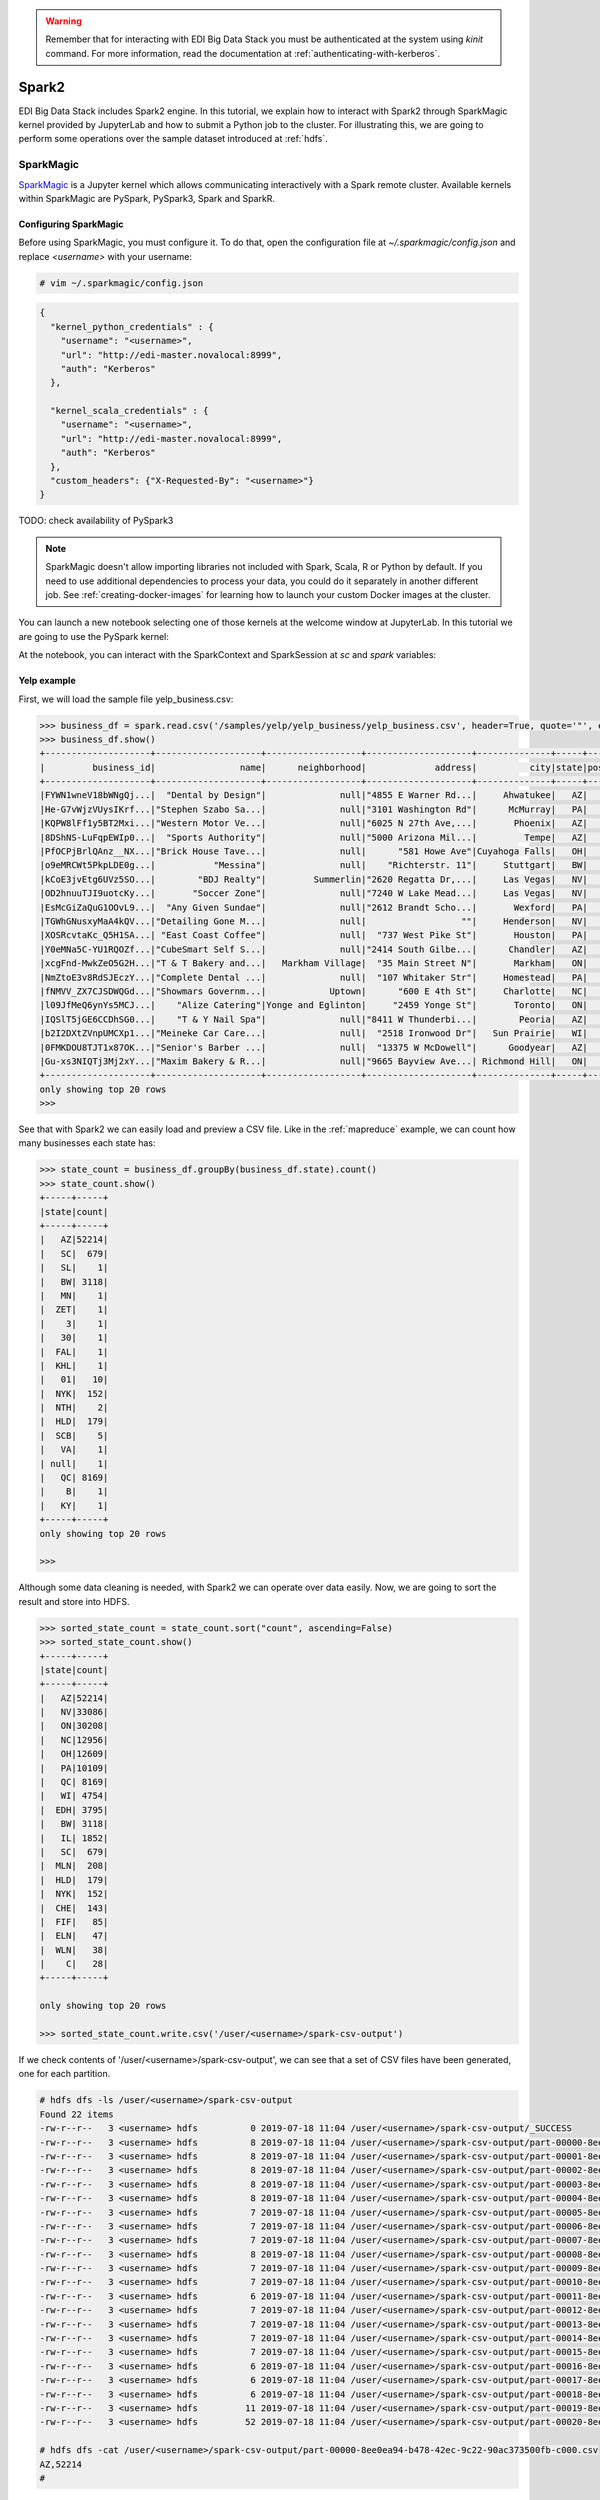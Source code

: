 .. warning::

  Remember that for interacting with EDI Big Data Stack you must be
  authenticated at the system using `kinit` command. For more information, read
  the documentation at :ref:`authenticating-with-kerberos`.

.. _spark2:

Spark2
======

EDI Big Data Stack includes Spark2 engine. In this tutorial, we explain how to
interact with Spark2 through SparkMagic kernel provided by JupyterLab and how
to submit a Python job to the cluster. For illustrating this, we are going to
perform some operations over the sample dataset introduced at :ref:`hdfs`.

SparkMagic
----------

`SparkMagic <https://github.com/jupyter-incubator/sparkmagic>`_ is a Jupyter kernel which allows communicating interactively with a
Spark remote cluster. Available kernels within SparkMagic are PySpark,
PySpark3, Spark and SparkR.

Configuring SparkMagic
......................

Before using SparkMagic, you must configure it. To do that, open the
configuration file at `~/.sparkmagic/config.json` and replace `<username>` with
your username:

.. code-block:: console

  # vim ~/.sparkmagic/config.json

.. code-block:: json

  {
    "kernel_python_credentials" : {
      "username": "<username>",
      "url": "http://edi-master.novalocal:8999",
      "auth": "Kerberos"
    },

    "kernel_scala_credentials" : {
      "username": "<username>",
      "url": "http://edi-master.novalocal:8999",
      "auth": "Kerberos"
    },
    "custom_headers": {"X-Requested-By": "<username>"}
  }


TODO: check availability of PySpark3

.. note::

  SparkMagic doesn't allow importing libraries not included with Spark, Scala,
  R or Python by default. If you need to use additional dependencies to process
  your data, you could do it separately in another different job. See :ref:`creating-docker-images`
  for learning how to launch your custom Docker images at the cluster.

You can launch a new notebook selecting one of those kernels at the welcome
window at JupyterLab. In this tutorial we are going to use the PySpark kernel:

.. image:: img/spark/spark-launcher.png

At the notebook, you can interact with the SparkContext and SparkSession at
`sc` and `spark` variables:

.. _spark-yelp-example:

Yelp example
............

First, we will load the sample file yelp_business.csv:

.. code-block:: console

  >>> business_df = spark.read.csv('/samples/yelp/yelp_business/yelp_business.csv', header=True, quote='"', escape='"')
  >>> business_df.show()
  +--------------------+--------------------+------------------+--------------------+--------------+-----+-----------+-------------+--------------+-----+------------+-------+--------------------+
  |         business_id|                name|      neighborhood|             address|          city|state|postal_code|     latitude|     longitude|stars|review_count|is_open|          categories|
  +--------------------+--------------------+------------------+--------------------+--------------+-----+-----------+-------------+--------------+-----+------------+-------+--------------------+
  |FYWN1wneV18bWNgQj...|  "Dental by Design"|              null|"4855 E Warner Rd...|     Ahwatukee|   AZ|      85044|   33.3306902|  -111.9785992|  4.0|          22|      1|Dentists;General ...|
  |He-G7vWjzVUysIKrf...|"Stephen Szabo Sa...|              null|"3101 Washington Rd"|      McMurray|   PA|      15317|   40.2916853|   -80.1048999|  3.0|          11|      1|Hair Stylists;Hai...|
  |KQPW8lFf1y5BT2Mxi...|"Western Motor Ve...|              null|"6025 N 27th Ave,...|       Phoenix|   AZ|      85017|   33.5249025|  -112.1153098|  1.5|          18|      1|Departments of Mo...|
  |8DShNS-LuFqpEWIp0...|  "Sports Authority"|              null|"5000 Arizona Mil...|         Tempe|   AZ|      85282|   33.3831468|  -111.9647254|  3.0|           9|      0|Sporting Goods;Sh...|
  |PfOCPjBrlQAnz__NX...|"Brick House Tave...|              null|      "581 Howe Ave"|Cuyahoga Falls|   OH|      44221|   41.1195346|   -81.4756898|  3.5|         116|      1|American (New);Ni...|
  |o9eMRCWt5PkpLDE0g...|           "Messina"|              null|    "Richterstr. 11"|     Stuttgart|   BW|      70567|      48.7272|       9.14795|  4.0|           5|      1| Italian;Restaurants|
  |kCoE3jvEtg6UVz5SO...|        "BDJ Realty"|         Summerlin|"2620 Regatta Dr,...|     Las Vegas|   NV|      89128|     36.20743|    -115.26846|  4.0|           5|      1|Real Estate Servi...|
  |OD2hnuuTJI9uotcKy...|       "Soccer Zone"|              null|"7240 W Lake Mead...|     Las Vegas|   NV|      89128|   36.1974844|  -115.2496601|  1.5|           9|      1|Shopping;Sporting...|
  |EsMcGiZaQuG1OOvL9...|  "Any Given Sundae"|              null|"2612 Brandt Scho...|       Wexford|   PA|      15090|40.6151022445|-80.0913487465|  5.0|          15|      1|Coffee & Tea;Ice ...|
  |TGWhGNusxyMaA4kQV...|"Detailing Gone M...|              null|                  ""|     Henderson|   NV|      89014|36.0558252127| -115.04635039|  5.0|           7|      1|Automotive;Auto D...|
  |XOSRcvtaKc_Q5H1SA...| "East Coast Coffee"|              null|  "737 West Pike St"|       Houston|   PA|      15342|40.2415480142|-80.2128151059|  4.5|           3|      0|Breakfast & Brunc...|
  |Y0eMNa5C-YU1RQOZf...|"CubeSmart Self S...|              null|"2414 South Gilbe...|      Chandler|   AZ|      85286|   33.2717201|  -111.7912569|  5.0|          23|      1|Local Services;Se...|
  |xcgFnd-MwkZeO5G2H...|"T & T Bakery and...|   Markham Village|  "35 Main Street N"|       Markham|   ON|    L3P 1X3|   43.8751774|   -79.2601532|  4.0|          38|      1|Bakeries;Bagels;Food|
  |NmZtoE3v8RdSJEczY...|"Complete Dental ...|              null|  "107 Whitaker Str"|     Homestead|   PA|      15120|   40.4014882|   -79.8879161|  2.0|           5|      1|General Dentistry...|
  |fNMVV_ZX7CJSDWQGd...|"Showmars Governm...|            Uptown|      "600 E 4th St"|     Charlotte|   NC|      28202|   35.2216474|   -80.8393449|  3.5|           7|      1|Restaurants;Ameri...|
  |l09JfMeQ6ynYs5MCJ...|    "Alize Catering"|Yonge and Eglinton|     "2459 Yonge St"|       Toronto|   ON|    M4P 2H6|   43.7113993|   -79.3993388|  3.0|          12|      0|Italian;French;Re...|
  |IQSlT5jGE6CCDhSG0...|    "T & Y Nail Spa"|              null|"8411 W Thunderbi...|        Peoria|   AZ|      85381|   33.6086538|  -112.2400118|  3.0|          20|      1|Beauty & Spas;Nai...|
  |b2I2DXtZVnpUMCXp1...|"Meineke Car Care...|              null|  "2518 Ironwood Dr"|   Sun Prairie|   WI|      53590|     43.18508|    -89.262047|  3.5|           9|      1|Tires;Oil Change ...|
  |0FMKDOU8TJT1x87OK...|"Senior's Barber ...|              null|  "13375 W McDowell"|      Goodyear|   AZ|      85395|    33.463629|   -112.347038|  5.0|          65|      1|Barbers;Beauty & ...|
  |Gu-xs3NIQTj3Mj2xY...|"Maxim Bakery & R...|              null|"9665 Bayview Ave...| Richmond Hill|   ON|    L4C 9V4|   43.8675648|   -79.4126618|  3.5|          34|      1|French;Food;Baker...|
  +--------------------+--------------------+------------------+--------------------+--------------+-----+-----------+-------------+--------------+-----+------------+-------+--------------------+
  only showing top 20 rows
  >>>

See that with Spark2 we can easily load and preview a CSV file. Like in the
:ref:`mapreduce` example, we can count how many businesses each state has:

.. code-block:: console

  >>> state_count = business_df.groupBy(business_df.state).count()
  >>> state_count.show()
  +-----+-----+
  |state|count|
  +-----+-----+
  |   AZ|52214|
  |   SC|  679|
  |   SL|    1|
  |   BW| 3118|
  |   MN|    1|
  |  ZET|    1|
  |    3|    1|
  |   30|    1|
  |  FAL|    1|
  |  KHL|    1|
  |   01|   10|
  |  NYK|  152|
  |  NTH|    2|
  |  HLD|  179|
  |  SCB|    5|
  |   VA|    1|
  | null|    1|
  |   QC| 8169|
  |    B|    1|
  |   KY|    1|
  +-----+-----+
  only showing top 20 rows

  >>>


Although some data cleaning is needed, with Spark2 we can operate over data
easily. Now, we are going to sort the result and store into HDFS.

.. code-block:: console

  >>> sorted_state_count = state_count.sort("count", ascending=False)
  >>> sorted_state_count.show()
  +-----+-----+
  |state|count|
  +-----+-----+
  |   AZ|52214|
  |   NV|33086|
  |   ON|30208|
  |   NC|12956|
  |   OH|12609|
  |   PA|10109|
  |   QC| 8169|
  |   WI| 4754|
  |  EDH| 3795|
  |   BW| 3118|
  |   IL| 1852|
  |   SC|  679|
  |  MLN|  208|
  |  HLD|  179|
  |  NYK|  152|
  |  CHE|  143|
  |  FIF|   85|
  |  ELN|   47|
  |  WLN|   38|
  |    C|   28|
  +-----+-----+

  only showing top 20 rows

  >>> sorted_state_count.write.csv('/user/<username>/spark-csv-output')


If we check contents of '/user/<username>/spark-csv-output', we can see that
a set of CSV files have been generated, one for each partition.

.. code-block:: console

  # hdfs dfs -ls /user/<username>/spark-csv-output
  Found 22 items
  -rw-r--r--   3 <username> hdfs          0 2019-07-18 11:04 /user/<username>/spark-csv-output/_SUCCESS
  -rw-r--r--   3 <username> hdfs          8 2019-07-18 11:04 /user/<username>/spark-csv-output/part-00000-8ee0ea94-b478-42ec-9c22-90ac373500fb-c000.csv
  -rw-r--r--   3 <username> hdfs          8 2019-07-18 11:04 /user/<username>/spark-csv-output/part-00001-8ee0ea94-b478-42ec-9c22-90ac373500fb-c000.csv
  -rw-r--r--   3 <username> hdfs          8 2019-07-18 11:04 /user/<username>/spark-csv-output/part-00002-8ee0ea94-b478-42ec-9c22-90ac373500fb-c000.csv
  -rw-r--r--   3 <username> hdfs          8 2019-07-18 11:04 /user/<username>/spark-csv-output/part-00003-8ee0ea94-b478-42ec-9c22-90ac373500fb-c000.csv
  -rw-r--r--   3 <username> hdfs          8 2019-07-18 11:04 /user/<username>/spark-csv-output/part-00004-8ee0ea94-b478-42ec-9c22-90ac373500fb-c000.csv
  -rw-r--r--   3 <username> hdfs          7 2019-07-18 11:04 /user/<username>/spark-csv-output/part-00005-8ee0ea94-b478-42ec-9c22-90ac373500fb-c000.csv
  -rw-r--r--   3 <username> hdfs          7 2019-07-18 11:04 /user/<username>/spark-csv-output/part-00006-8ee0ea94-b478-42ec-9c22-90ac373500fb-c000.csv
  -rw-r--r--   3 <username> hdfs          7 2019-07-18 11:04 /user/<username>/spark-csv-output/part-00007-8ee0ea94-b478-42ec-9c22-90ac373500fb-c000.csv
  -rw-r--r--   3 <username> hdfs          8 2019-07-18 11:04 /user/<username>/spark-csv-output/part-00008-8ee0ea94-b478-42ec-9c22-90ac373500fb-c000.csv
  -rw-r--r--   3 <username> hdfs          7 2019-07-18 11:04 /user/<username>/spark-csv-output/part-00009-8ee0ea94-b478-42ec-9c22-90ac373500fb-c000.csv
  -rw-r--r--   3 <username> hdfs          7 2019-07-18 11:04 /user/<username>/spark-csv-output/part-00010-8ee0ea94-b478-42ec-9c22-90ac373500fb-c000.csv
  -rw-r--r--   3 <username> hdfs          6 2019-07-18 11:04 /user/<username>/spark-csv-output/part-00011-8ee0ea94-b478-42ec-9c22-90ac373500fb-c000.csv
  -rw-r--r--   3 <username> hdfs          7 2019-07-18 11:04 /user/<username>/spark-csv-output/part-00012-8ee0ea94-b478-42ec-9c22-90ac373500fb-c000.csv
  -rw-r--r--   3 <username> hdfs          7 2019-07-18 11:04 /user/<username>/spark-csv-output/part-00013-8ee0ea94-b478-42ec-9c22-90ac373500fb-c000.csv
  -rw-r--r--   3 <username> hdfs          7 2019-07-18 11:04 /user/<username>/spark-csv-output/part-00014-8ee0ea94-b478-42ec-9c22-90ac373500fb-c000.csv
  -rw-r--r--   3 <username> hdfs          7 2019-07-18 11:04 /user/<username>/spark-csv-output/part-00015-8ee0ea94-b478-42ec-9c22-90ac373500fb-c000.csv
  -rw-r--r--   3 <username> hdfs          6 2019-07-18 11:04 /user/<username>/spark-csv-output/part-00016-8ee0ea94-b478-42ec-9c22-90ac373500fb-c000.csv
  -rw-r--r--   3 <username> hdfs          6 2019-07-18 11:04 /user/<username>/spark-csv-output/part-00017-8ee0ea94-b478-42ec-9c22-90ac373500fb-c000.csv
  -rw-r--r--   3 <username> hdfs          6 2019-07-18 11:04 /user/<username>/spark-csv-output/part-00018-8ee0ea94-b478-42ec-9c22-90ac373500fb-c000.csv
  -rw-r--r--   3 <username> hdfs         11 2019-07-18 11:04 /user/<username>/spark-csv-output/part-00019-8ee0ea94-b478-42ec-9c22-90ac373500fb-c000.csv
  -rw-r--r--   3 <username> hdfs         52 2019-07-18 11:04 /user/<username>/spark-csv-output/part-00020-8ee0ea94-b478-42ec-9c22-90ac373500fb-c000.csv

  # hdfs dfs -cat /user/<username>/spark-csv-output/part-00000-8ee0ea94-b478-42ec-9c22-90ac373500fb-c000.csv
  AZ,52214
  #

In the same way, we can also export those results in JSON format:

.. code-block:: console

  >>> sorted_state_count.write.json('/user/<username>/spark-json-output')

.. code-block:: console

  # hdfs dfs -ls /user/<username>/spark-json-output
  Found 32 items
  -rw-------   3 <username> <username>          0 2018-04-13 12:40 /user/<username>/spark-json-output/_SUCCESS
  -rw-------   3 <username> <username>         29 2018-04-13 12:40 /user/<username>/spark-json-output/part-00000-dbbde83a-f730-459f-a8bb-54b50cbab72e-c000.json
  -rw-------   3 <username> <username>         29 2018-04-13 12:40 /user/<username>/spark-json-output/part-00001-dbbde83a-f730-459f-a8bb-54b50cbab72e-c000.json
  -rw-------   3 <username> <username>         29 2018-04-13 12:40 /user/<username>/spark-json-output/part-00002-dbbde83a-f730-459f-a8bb-54b50cbab72e-c000.json
  -rw-------   3 <username> <username>         29 2018-04-13 12:40 /user/<username>/spark-json-output/part-00003-dbbde83a-f730-459f-a8bb-54b50cbab72e-c000.json
  -rw-------   3 <username> <username>         29 2018-04-13 12:40 /user/<username>/spark-json-output/part-00004-dbbde83a-f730-459f-a8bb-54b50cbab72e-c000.json
  -rw-------   3 <username> <username>         29 2018-04-13 12:40 /user/<username>/spark-json-output/part-00005-dbbde83a-f730-459f-a8bb-54b50cbab72e-c000.json
  -rw-------   3 <username> <username>         28 2018-04-13 12:40 /user/<username>/spark-json-output/part-00006-dbbde83a-f730-459f-a8bb-54b50cbab72e-c000.json
  -rw-------   3 <username> <username>         28 2018-04-13 12:40 /user/<username>/spark-json-output/part-00007-dbbde83a-f730-459f-a8bb-54b50cbab72e-c000.json
  -rw-------   3 <username> <username>         29 2018-04-13 12:40 /user/<username>/spark-json-output/part-00008-dbbde83a-f730-459f-a8bb-54b50cbab72e-c000.json
  -rw-------   3 <username> <username>         28 2018-04-13 12:40 /user/<username>/spark-json-output/part-00009-dbbde83a-f730-459f-a8bb-54b50cbab72e-c000.json
  -rw-------   3 <username> <username>         28 2018-04-13 12:40 /user/<username>/spark-json-output/part-00010-dbbde83a-f730-459f-a8bb-54b50cbab72e-c000.json
  -rw-------   3 <username> <username>         27 2018-04-13 12:40 /user/<username>/spark-json-output/part-00011-dbbde83a-f730-459f-a8bb-54b50cbab72e-c000.json
  -rw-------   3 <username> <username>         28 2018-04-13 12:40 /user/<username>/spark-json-output/part-00012-dbbde83a-f730-459f-a8bb-54b50cbab72e-c000.json
  -rw-------   3 <username> <username>         28 2018-04-13 12:40 /user/<username>/spark-json-output/part-00013-dbbde83a-f730-459f-a8bb-54b50cbab72e-c000.json
  -rw-------   3 <username> <username>         28 2018-04-13 12:40 /user/<username>/spark-json-output/part-00014-dbbde83a-f730-459f-a8bb-54b50cbab72e-c000.json
  -rw-------   3 <username> <username>         28 2018-04-13 12:40 /user/<username>/spark-json-output/part-00015-dbbde83a-f730-459f-a8bb-54b50cbab72e-c000.json
  -rw-------   3 <username> <username>         27 2018-04-13 12:40 /user/<username>/spark-json-output/part-00016-dbbde83a-f730-459f-a8bb-54b50cbab72e-c000.json
  -rw-------   3 <username> <username>         27 2018-04-13 12:40 /user/<username>/spark-json-output/part-00017-dbbde83a-f730-459f-a8bb-54b50cbab72e-c000.json
  -rw-------   3 <username> <username>         27 2018-04-13 12:40 /user/<username>/spark-json-output/part-00018-dbbde83a-f730-459f-a8bb-54b50cbab72e-c000.json
  -rw-------   3 <username> <username>         25 2018-04-13 12:40 /user/<username>/spark-json-output/part-00019-dbbde83a-f730-459f-a8bb-54b50cbab72e-c000.json
  -rw-------   3 <username> <username>         26 2018-04-13 12:40 /user/<username>/spark-json-output/part-00020-dbbde83a-f730-459f-a8bb-54b50cbab72e-c000.json
  -rw-------   3 <username> <username>         27 2018-04-13 12:40 /user/<username>/spark-json-output/part-00021-dbbde83a-f730-459f-a8bb-54b50cbab72e-c000.json
  -rw-------   3 <username> <username>         26 2018-04-13 12:40 /user/<username>/spark-json-output/part-00022-dbbde83a-f730-459f-a8bb-54b50cbab72e-c000.json
  -rw-------   3 <username> <username>         52 2018-04-13 12:40 /user/<username>/spark-json-output/part-00023-dbbde83a-f730-459f-a8bb-54b50cbab72e-c000.json
  -rw-------   3 <username> <username>         25 2018-04-13 12:40 /user/<username>/spark-json-output/part-00024-dbbde83a-f730-459f-a8bb-54b50cbab72e-c000.json
  -rw-------   3 <username> <username>         51 2018-04-13 12:40 /user/<username>/spark-json-output/part-00025-dbbde83a-f730-459f-a8bb-54b50cbab72e-c000.json
  -rw-------   3 <username> <username>         51 2018-04-13 12:40 /user/<username>/spark-json-output/part-00026-dbbde83a-f730-459f-a8bb-54b50cbab72e-c000.json
  -rw-------   3 <username> <username>        101 2018-04-13 12:40 /user/<username>/spark-json-output/part-00027-dbbde83a-f730-459f-a8bb-54b50cbab72e-c000.json
  -rw-------   3 <username> <username>        153 2018-04-13 12:40 /user/<username>/spark-json-output/part-00028-dbbde83a-f730-459f-a8bb-54b50cbab72e-c000.json
  -rw-------   3 <username> <username>        694 2018-04-13 12:40 /user/<username>/spark-json-output/part-00029-dbbde83a-f730-459f-a8bb-54b50cbab72e-c000.json
  -rw-------   3 <username> <username>          0 2018-04-13 12:40 /user/<username>/spark-json-output/part-00030-dbbde83a-f730-459f-a8bb-54b50cbab72e-c000.json
  # hdfs dfs -cat /user/<username>/spark-json-output/part-00000-dbbde83a-f730-459f-a8bb-54b50cbab72e-c000.json
  {"state":"AZ","count":52214}
  #


spark-submit
------------

In order to execute the same job in a distributed way, we are going to code the
previous instructions into a Python file. You can find yelp_example.py inside
the `spark2example` folder at examples directory.

.. code-block:: python

  import argparse
  from pyspark.sql import SparkSession

  parser = argparse.ArgumentParser(description='Execute Spark2 Yelp example.')
  parser.add_argument(
      '--app_name', type=str, help="Application name", default='YelpExample')
  parser.add_argument('input_file', type=str, help="Input CSV file")
  parser.add_argument('output_dir', type=str, help="Output directory")

  args = parser.parse_args()

  spark = SparkSession.builder.appName(args.app_name).getOrCreate()
  business_df = spark.read.csv(args.input_file,
                               header=True, quote='"', escape='"')

  state_count = business_df.groupBy(business_df.state).count()
  sorted_state_count = state_count.sort("count", ascending=False)
  sorted_state_count.write.csv(args.output_dir)

.. note::

  Don't forget to include `--master yarn` and `--deploy-mode cluster` parameters
  in order to compute the job in the cluster instead of locally.

.. warning::

  YARN does not overwrite non empty directories. Ensure to delete
  `/user/<username>/spark-csv-output` directory before submiting the job again.

.. code-block:: console

  # spark-submit --master yarn --deploy-mode cluster examples/spark2example/yelp_example.py /samples/yelp/yelp_business/yelp_business.csv /user/<username>/spark-csv-output --app_name <username>YelpExample
  18/10/10 10:38:14 WARN util.NativeCodeLoader: Unable to load native-hadoop library for your platform... using builtin-java classes where applicable
  18/10/10 10:38:15 WARN shortcircuit.DomainSocketFactory: The short-circuit local reads feature cannot be used because libhadoop cannot be loaded.
  18/10/10 10:38:15 INFO client.RMProxy: Connecting to ResourceManager at master.edincubator.eu/192.168.1.12:8050
  18/10/10 10:38:16 INFO yarn.Client: Requesting a new application from cluster with 4 NodeManagers
  18/10/10 10:38:17 INFO yarn.Client: Verifying our application has not requested more than the maximum memory capability of the cluster (101376 MB per container)
  18/10/10 10:38:17 INFO yarn.Client: Will allocate AM container, with 1408 MB memory including 384 MB overhead
  18/10/10 10:38:17 INFO yarn.Client: Setting up container launch context for our AM
  18/10/10 10:38:17 INFO yarn.Client: Setting up the launch environment for our AM container
  18/10/10 10:38:17 INFO yarn.Client: Preparing resources for our AM container
  18/10/10 10:38:17 INFO security.HadoopFSDelegationTokenProvider: getting token for: DFS[DFSClient[clientName=DFSClient_NONMAPREDUCE_-1732315395_1, ugi=<username>@EDINCUBATOR.EU (auth:KERBEROS)]]
  18/10/10 10:38:18 INFO hdfs.DFSClient: Created HDFS_DELEGATION_TOKEN token 486 for <username> on 192.168.1.12:8020
  18/10/10 10:38:20 INFO yarn.Client: Use hdfs cache file as spark.yarn.archive for HDP, hdfsCacheFile:hdfs://master.edincubator.eu:8020/hdp/apps/2.6.5.0-292/spark2/spark2-hdp-yarn-archive.tar.gz
  18/10/10 10:38:20 INFO yarn.Client: Source and destination file systems are the same. Not copying hdfs://master.edincubator.eu:8020/hdp/apps/2.6.5.0-292/spark2/spark2-hdp-yarn-archive.tar.gz
  18/10/10 10:38:21 INFO yarn.Client: Uploading resource file:/workdir/stack-examples/spark2example/yelp_example.py -> hdfs://master.edincubator.eu:8020/user/<username>/.sparkStaging/application_1539159936594_0011/yelp_example.py
  18/10/10 10:38:23 INFO yarn.Client: Uploading resource file:/usr/hdp/current/spark2-client/python/lib/pyspark.zip -> hdfs://master.edincubator.eu:8020/user/<username>/.sparkStaging/application_1539159936594_0011/pyspark.zip
  18/10/10 10:38:26 INFO yarn.Client: Uploading resource file:/usr/hdp/current/spark2-client/python/lib/py4j-0.10.6-src.zip -> hdfs://master.edincubator.eu:8020/user/<username>/.sparkStaging/application_1539159936594_0011/py4j-0.10.6-src.zip
  18/10/10 10:38:28 INFO yarn.Client: Uploading resource file:/tmp/spark-fa20d514-3a9d-4de3-9a9e-bc356c5c2032/__spark_conf__1996256534625877583.zip -> hdfs://master.edincubator.eu:8020/user/<username>/.sparkStaging/application_1539159936594_0011/__spark_conf__.zip
  18/10/10 10:38:31 INFO spark.SecurityManager: Changing view acls to: <username>
  18/10/10 10:38:31 INFO spark.SecurityManager: Changing modify acls to: <username>
  18/10/10 10:38:31 INFO spark.SecurityManager: Changing view acls groups to:
  18/10/10 10:38:31 INFO spark.SecurityManager: Changing modify acls groups to:
  18/10/10 10:38:31 INFO spark.SecurityManager: SecurityManager: authentication disabled; ui acls disabled; users  with view permissions: Set(<username>); groups with view permissions: Set(); users  with modify permissions: Set(<username>); groups with modify permissions: Set()
  18/10/10 10:38:31 INFO yarn.Client: Submitting application application_1539159936594_0011 to ResourceManager
  18/10/10 10:38:32 INFO impl.YarnClientImpl: Submitted application application_1539159936594_0011
  18/10/10 10:38:33 INFO yarn.Client: Application report for application_1539159936594_0011 (state: ACCEPTED)
  18/10/10 10:38:33 INFO yarn.Client:
  	 client token: Token { kind: YARN_CLIENT_TOKEN, service:  }
  	 diagnostics: AM container is launched, waiting for AM container to Register with RM
  	 ApplicationMaster host: N/A
  	 ApplicationMaster RPC port: -1
  	 queue: default
  	 start time: 1539167911783
  	 final status: UNDEFINED
  	 tracking URL: http://master.edincubator.eu:8088/proxy/application_1539159936594_0011/
  	 user: <username>
  18/10/10 10:38:34 INFO yarn.Client: Application report for application_1539159936594_0011 (state: ACCEPTED)
  18/10/10 10:38:35 INFO yarn.Client: Application report for application_1539159936594_0011 (state: ACCEPTED)
  18/10/10 10:38:36 INFO yarn.Client: Application report for application_1539159936594_0011 (state: ACCEPTED)
  18/10/10 10:38:37 INFO yarn.Client: Application report for application_1539159936594_0011 (state: RUNNING)
  18/10/10 10:38:37 INFO yarn.Client:
  	 client token: Token { kind: YARN_CLIENT_TOKEN, service:  }
  	 diagnostics: N/A
  	 ApplicationMaster host: 192.168.1.24
  	 ApplicationMaster RPC port: 0
  	 queue: default
  	 start time: 1539167911783
  	 final status: UNDEFINED
  	 tracking URL: http://master.edincubator.eu:8088/proxy/application_1539159936594_0011/
  	 user: <username>
  18/10/10 10:38:38 INFO yarn.Client: Application report for application_1539159936594_0011 (state: RUNNING)
  18/10/10 10:38:40 INFO yarn.Client: Application report for application_1539159936594_0011 (state: RUNNING)
  18/10/10 10:38:41 INFO yarn.Client: Application report for application_1539159936594_0011 (state: RUNNING)
  18/10/10 10:38:42 INFO yarn.Client: Application report for application_1539159936594_0011 (state: RUNNING)
  18/10/10 10:38:43 INFO yarn.Client: Application report for application_1539159936594_0011 (state: RUNNING)
  18/10/10 10:38:44 INFO yarn.Client: Application report for application_1539159936594_0011 (state: RUNNING)
  18/10/10 10:38:45 INFO yarn.Client: Application report for application_1539159936594_0011 (state: RUNNING)
  18/10/10 10:38:46 INFO yarn.Client: Application report for application_1539159936594_0011 (state: RUNNING)
  18/10/10 10:38:48 INFO yarn.Client: Application report for application_1539159936594_0011 (state: RUNNING)
  18/10/10 10:38:49 INFO yarn.Client: Application report for application_1539159936594_0011 (state: RUNNING)
  18/10/10 10:38:50 INFO yarn.Client: Application report for application_1539159936594_0011 (state: FINISHED)
  18/10/10 10:38:50 INFO yarn.Client:
  	 client token: N/A
  	 diagnostics: N/A
  	 ApplicationMaster host: 192.168.1.24
  	 ApplicationMaster RPC port: 0
  	 queue: default
  	 start time: 1539167911783
  	 final status: SUCCEEDED
  	 tracking URL: http://master.edincubator.eu:8088/proxy/application_1539159936594_0011/
  	 user: <username>
  18/10/10 10:38:50 INFO util.ShutdownHookManager: Shutdown hook called
  18/10/10 10:38:50 INFO util.ShutdownHookManager: Deleting directory /tmp/spark-447b8972-64d0-43db-b233-3ded18ee4dea
  18/10/10 10:38:50 INFO util.ShutdownHookManager: Deleting directory /tmp/spark-fa20d514-3a9d-4de3-9a9e-bc356c5c2032

You can find more information about the job at
`<https://edi-master.novalocal:8443/gateway/hdp/yarnuiv2/>`_. Check
`/user/<username>/spark-csv-output` directory for the results.
